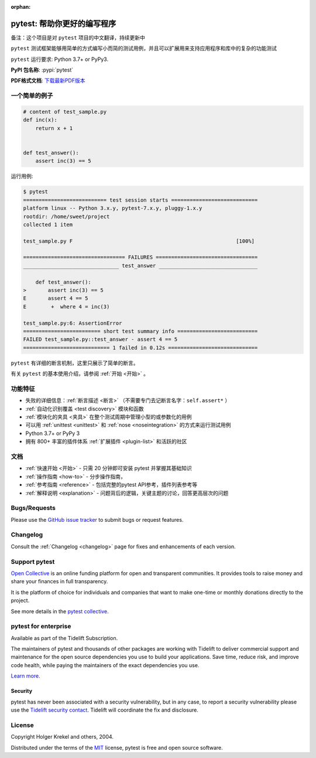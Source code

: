 :orphan:

..
    .. sidebar:: Next Open Trainings

       - `Professional Testing with Python <https://www.python-academy.com/courses/specialtopics/python_course_testing.html>`_, via `Python Academy <https://www.python-academy.com/>`_, February 1st to 3rd, 2022, Leipzig (Germany) and remote.

       Also see `previous talks and blogposts <talks.html>`_.

.. _features:

pytest: 帮助你更好的编写程序
=======================================

备注：这个项目是对 ``pytest`` 项目的中文翻译，持续更新中

.. module:: pytest

``pytest`` 测试框架能够用简单的方式编写小而简的测试用例，并且可以扩展用来支持应用程序和库中的复杂的功能测试


``pytest`` 运行要求: Python 3.7+ or PyPy3.

**PyPI 包名称**: :pypi:`pytest`

**PDF格式文档**: `下载最新PDF版本 <https://media.readthedocs.org/pdf/pytest/latest/pytest.pdf>`_


一个简单的例子
---------------

.. code-block:: python

    # content of test_sample.py
    def inc(x):
        return x + 1


    def test_answer():
        assert inc(3) == 5


运行用例:

.. code-block:: pytest

    $ pytest
    =========================== test session starts ============================
    platform linux -- Python 3.x.y, pytest-7.x.y, pluggy-1.x.y
    rootdir: /home/sweet/project
    collected 1 item

    test_sample.py F                                                     [100%]

    ================================= FAILURES =================================
    _______________________________ test_answer ________________________________

        def test_answer():
    >       assert inc(3) == 5
    E       assert 4 == 5
    E        +  where 4 = inc(3)

    test_sample.py:6: AssertionError
    ========================= short test summary info ==========================
    FAILED test_sample.py::test_answer - assert 4 == 5
    ============================ 1 failed in 0.12s =============================

``pytest`` 有详细的断言机制，这里只展示了简单的断言。

有关 ``pytest`` 的基本使用介绍，请参阅 :ref:`开始 <开始>` 。


功能特征
--------
- 失败的详细信息：:ref:`断言描述 <断言>` （不需要专门去记断言名字：``self.assert*`` ）

- :ref:`自动化识别覆盖 <test discovery>` 模块和函数

- :ref:`模块化的夹具 <夹具>` 在整个测试周期中管理小型的或参数化的用例

- 可以用 :ref:`unittest <unittest>` 和 :ref:`nose <noseintegration>` 的方式来运行测试用例

- Python 3.7+ or PyPy 3

- 拥有 800+ 丰富的插件体系 :ref:`扩展插件 <plugin-list>` 和活跃的社区


文档
-------------

* :ref:`快速开始 <开始>` - 只需 20 分钟即可安装 pytest 并掌握其基础知识
* :ref:`操作指南 <how-to>` - 分步操作指南，
* :ref:`参考指南 <reference>` - 包括完整的pytest API参考，插件列表参考等
* :ref:`解释说明 <explanation>` - 问题背后的逻辑，关键主题的讨论，回答更高层次的问题


Bugs/Requests
-------------

Please use the `GitHub issue tracker <https://github.com/pytest-dev/pytest/issues>`_ to submit bugs or request features.


Changelog
---------

Consult the :ref:`Changelog <changelog>` page for fixes and enhancements of each version.

Support pytest
--------------

`Open Collective`_ is an online funding platform for open and transparent communities.
It provides tools to raise money and share your finances in full transparency.

It is the platform of choice for individuals and companies that want to make one-time or
monthly donations directly to the project.

See more details in the `pytest collective`_.

.. _Open Collective: https://opencollective.com
.. _pytest collective: https://opencollective.com/pytest


pytest for enterprise
---------------------

Available as part of the Tidelift Subscription.

The maintainers of pytest and thousands of other packages are working with Tidelift to deliver commercial support and
maintenance for the open source dependencies you use to build your applications.
Save time, reduce risk, and improve code health, while paying the maintainers of the exact dependencies you use.

`Learn more. <https://tidelift.com/subscription/pkg/pypi-pytest?utm_source=pypi-pytest&utm_medium=referral&utm_campaign=enterprise&utm_term=repo>`_

Security
~~~~~~~~

pytest has never been associated with a security vulnerability, but in any case, to report a
security vulnerability please use the `Tidelift security contact <https://tidelift.com/security>`_.
Tidelift will coordinate the fix and disclosure.


License
-------

Copyright Holger Krekel and others, 2004.

Distributed under the terms of the `MIT`_ license, pytest is free and open source software.

.. _`MIT`: https://github.com/pytest-dev/pytest/blob/main/LICENSE
